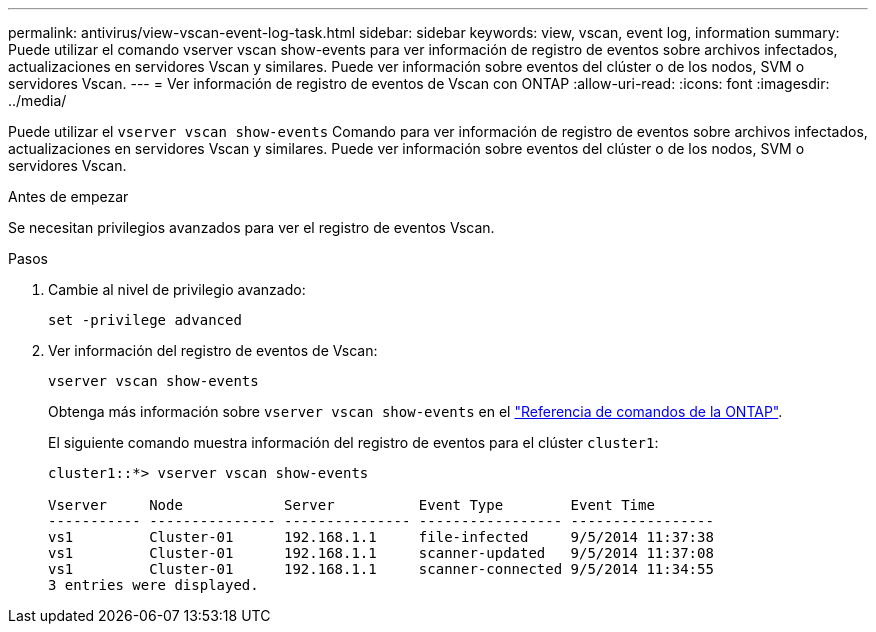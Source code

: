 ---
permalink: antivirus/view-vscan-event-log-task.html 
sidebar: sidebar 
keywords: view, vscan, event log, information 
summary: Puede utilizar el comando vserver vscan show-events para ver información de registro de eventos sobre archivos infectados, actualizaciones en servidores Vscan y similares. Puede ver información sobre eventos del clúster o de los nodos, SVM o servidores Vscan. 
---
= Ver información de registro de eventos de Vscan con ONTAP
:allow-uri-read: 
:icons: font
:imagesdir: ../media/


[role="lead"]
Puede utilizar el `vserver vscan show-events` Comando para ver información de registro de eventos sobre archivos infectados, actualizaciones en servidores Vscan y similares. Puede ver información sobre eventos del clúster o de los nodos, SVM o servidores Vscan.

.Antes de empezar
Se necesitan privilegios avanzados para ver el registro de eventos Vscan.

.Pasos
. Cambie al nivel de privilegio avanzado:
+
`set -privilege advanced`

. Ver información del registro de eventos de Vscan:
+
`vserver vscan show-events`

+
Obtenga más información sobre `vserver vscan show-events` en el link:https://docs.netapp.com/us-en/ontap-cli/vserver-vscan-show-events.html["Referencia de comandos de la ONTAP"^].

+
El siguiente comando muestra información del registro de eventos para el clúster `cluster1`:

+
[listing]
----
cluster1::*> vserver vscan show-events

Vserver     Node            Server          Event Type        Event Time
----------- --------------- --------------- ----------------- -----------------
vs1         Cluster-01      192.168.1.1     file-infected     9/5/2014 11:37:38
vs1         Cluster-01      192.168.1.1     scanner-updated   9/5/2014 11:37:08
vs1         Cluster-01      192.168.1.1     scanner-connected 9/5/2014 11:34:55
3 entries were displayed.
----

